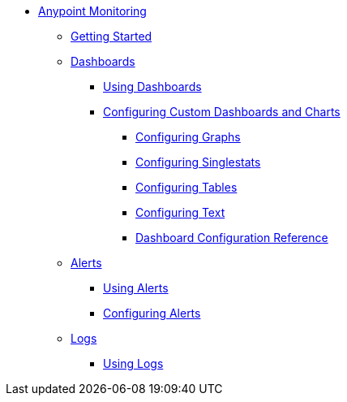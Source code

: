 // Anypoint Monitoring
* link:index[Anypoint Monitoring]
** link:quick-start[Getting Started]
+
//** link:monitoring-metrics-based[Monitoring Your Environment]
+
** link:dashboards[Dashboards]
*** link:dashboards-using[Using Dashboards]
*** link:dashboard-custom-config[Configuring Custom Dashboards and Charts]
**** link:dashboard-custom-config-graph[Configuring Graphs]
**** link:dashboard-custom-config-singlestat[Configuring Singlestats]
**** link:dashboard-custom-config-table[Configuring Tables]
**** link:dashboard-custom-config-text[Configuring Text]
**** link:dashboard-config-ref[Dashboard Configuration Reference]
** link:alerts[Alerts]
*** link:alerts-using[Using Alerts]
*** link:alerts-config[Configuring Alerts]
** link:logs[Logs]
*** link:logs-using[Using Logs]
+
//*** link:performance-issues[Finding Performance Issues]
//*** link:runtime-exceptions-errors[Finding Exceptions and Errors]
+
//** link:data-export[Exporting Data]
